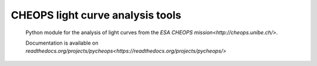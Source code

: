 CHEOPS light curve analysis tools
=================================

 Python module for the analysis of light curves from the `ESA
 CHEOPS mission<http://cheops.unibe.ch/>`.

 Documentation is available on `readthedocs.org/projects/pycheops<https://readthedocs.org/projects/pycheops/>`


